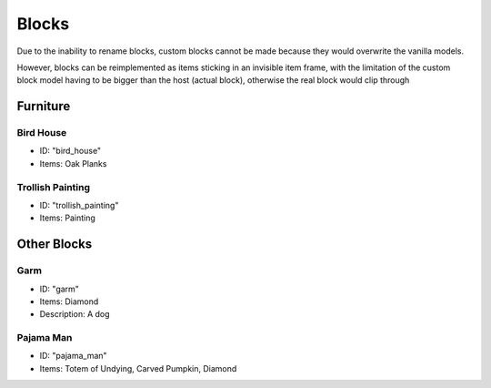 Blocks
***************************************

Due to the inability to rename blocks, custom blocks cannot be made because they would overwrite the vanilla models.

However, blocks can be reimplemented as items sticking in an invisible item frame, with the limitation of the custom block model having to be bigger than the host (actual block), otherwise the real block would clip through

Furniture
==========

Bird House
~~~~~~~~~~
* ID: "bird_house"
* Items: Oak Planks

Trollish Painting
~~~~~~~~~~
* ID: "trollish_painting"
* Items: Painting

Other Blocks
==========

Garm
~~~~~~~~~~
* ID: "garm"
* Items: Diamond
* Description: A dog

Pajama Man
~~~~~~~~~~
* ID: "pajama_man"
* Items: Totem of Undying, Carved Pumpkin, Diamond
